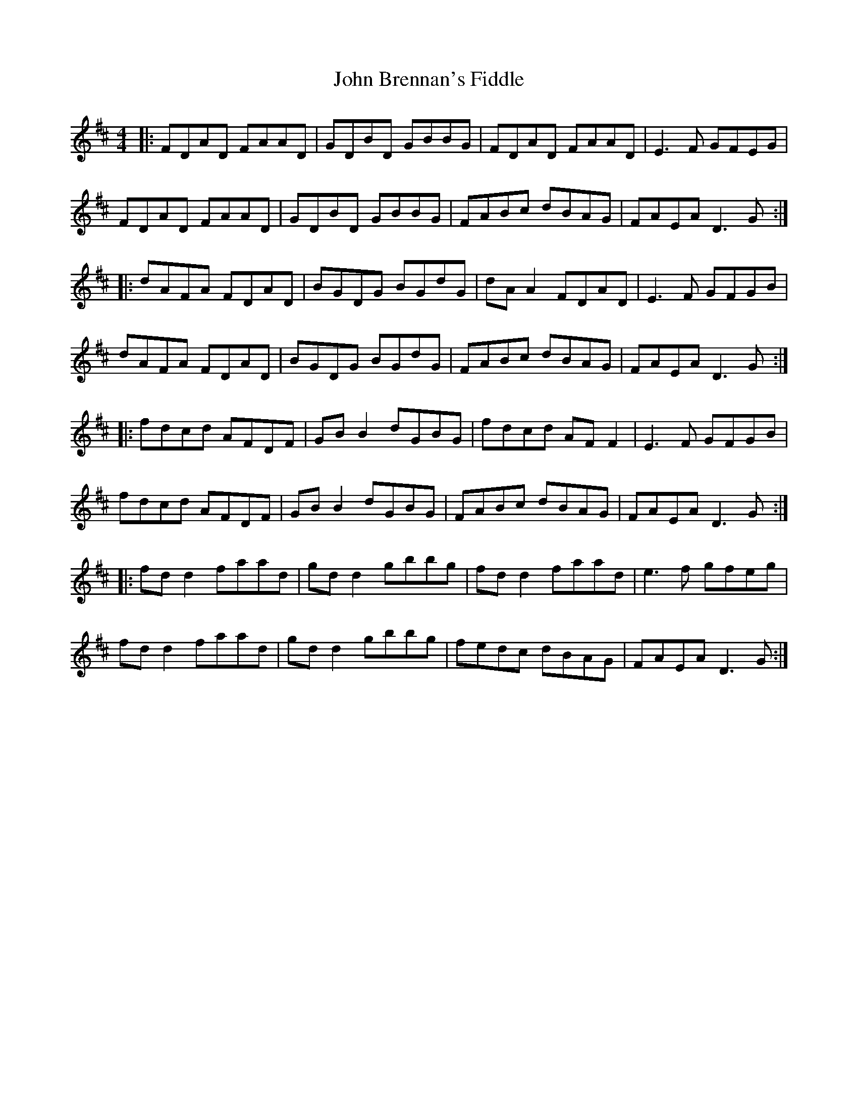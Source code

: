 X: 20316
T: John Brennan's Fiddle
R: hornpipe
M: 4/4
K: Dmajor
|:FDAD FAAD|GDBD GBBG|FDAD FAAD|E3F GFEG|
FDAD FAAD|GDBD GBBG|FABc dBAG|FAEA D3G:|
|:dAFA FDAD|BGDG BGdG|dA A2 FDAD|E3F GFGB|
dAFA FDAD|BGDG BGdG|FABc dBAG|FAEA D3G:|
|:fdcd AFDF|GB B2 dGBG|fdcd AF F2|E3F GFGB|
fdcd AFDF|GB B2 dGBG|FABc dBAG|FAEA D3G:|
|:fd d2 faad|gd d2 gbbg|fd d2 faad|e3f gfeg|
fd d2 faad|gd d2 gbbg|fedc dBAG|FAEA D3G:|

